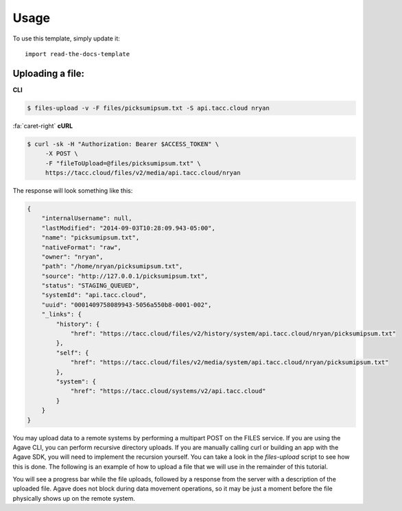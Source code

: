 ========
Usage
========

To use this template, simply update it::

	import read-the-docs-template


-----------------
Uploading a file:
-----------------

**CLI**

.. code:: shell

    $ files-upload -v -F files/picksumipsum.txt -S api.tacc.cloud nryan

..

.. container:: foldable

    .. container:: header

        :fa:`caret-right`
        **cURL**

    .. code:: shell

        $ curl -sk -H "Authorization: Bearer $ACCESS_TOKEN" \
             -X POST \
             -F "fileToUpload=@files/picksumipsum.txt" \
             https://tacc.cloud/files/v2/media/api.tacc.cloud/nryan

..

The response will look something like this:

..

.. code:: javascript

    {
        "internalUsername": null,
        "lastModified": "2014-09-03T10:28:09.943-05:00",
        "name": "picksumipsum.txt",
        "nativeFormat": "raw",
        "owner": "nryan",
        "path": "/home/nryan/picksumipsum.txt",
        "source": "http://127.0.0.1/picksumipsum.txt",
        "status": "STAGING_QUEUED",
        "systemId": "api.tacc.cloud",
        "uuid": "0001409758089943-5056a550b8-0001-002",
        "_links": {
            "history": {
                "href": "https://tacc.cloud/files/v2/history/system/api.tacc.cloud/nryan/picksumipsum.txt"
            },
            "self": {
                "href": "https://tacc.cloud/files/v2/media/system/api.tacc.cloud/nryan/picksumipsum.txt"
            },
            "system": {
                "href": "https://tacc.cloud/systems/v2/api.tacc.cloud"
            }
        }
    }

..

You may upload data to a remote systems by performing a multipart POST on the FILES service. If you are using the Agave CLI, you can perform recursive directory uploads. If you are manually calling curl or building an app with the Agave SDK, you will need to implement the recursion yourself. You can take a look in the *files-upload* script to see how this is done. The following is an example of how to upload a file that we will use in the remainder of this tutorial.

You will see a progress bar while the file uploads, followed by a response from the server with a description of the uploaded file. Agave does not block during data movement operations, so it may be just a moment before the file physically shows up on the remote system.
